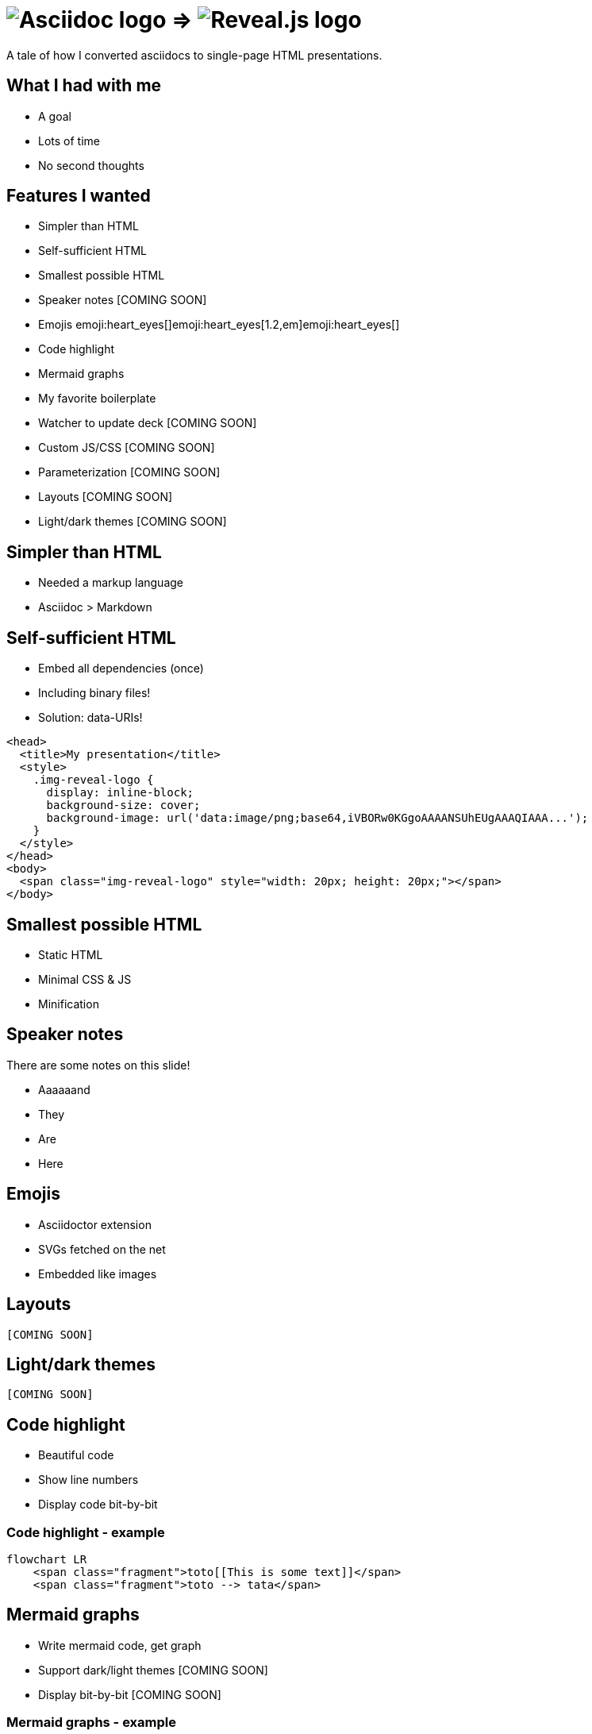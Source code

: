:imagesdir: assets

= image:asciidoc-logo.svg[Asciidoc logo,role=thumb] => image:reveal-logo.png[Reveal.js logo,role=thumb]

A tale of how I converted asciidocs to single-page HTML presentations.

== What I had with me

* A goal
* Lots of time
* No second thoughts

== Features I wanted

* Simpler than HTML
* Self-sufficient HTML
* Smallest possible HTML
* Speaker notes [COMING SOON]
* Emojis emoji:heart_eyes[]emoji:heart_eyes[1.2,em]emoji:heart_eyes[]
* Code highlight
* Mermaid graphs
* My favorite boilerplate
* Watcher to update deck [COMING SOON]
* Custom JS/CSS [COMING SOON]
* Parameterization [COMING SOON]
* Layouts [COMING SOON]
* Light/dark themes [COMING SOON]

== Simpler than HTML

* Needed a markup language
* Asciidoc > Markdown

== Self-sufficient HTML

* Embed all dependencies (once)
* Including binary files!
* Solution: data-URIs!

[source,html]
--
<head>
  <title>My presentation</title>
  <style>
    .img-reveal-logo {
      display: inline-block;
      background-size: cover;
      background-image: url('data:image/png;base64,iVBORw0KGgoAAAANSUhEUgAAAQIAAA...');
    }
  </style>
</head>
<body>
  <span class="img-reveal-logo" style="width: 20px; height: 20px;"></span>
</body>
--

== Smallest possible HTML

* Static HTML
* Minimal CSS & JS
* Minification

== Speaker notes

There are some notes on this slide!

[.notes]
====
* Aaaaaand
* They
* Are
* Here
====

== Emojis

* Asciidoctor extension
* SVGs fetched on the net
* Embedded like images

== Layouts

`[COMING SOON]`

== Light/dark themes

`[COMING SOON]`

== Code highlight

* Beautiful code
* Show line numbers
* Display code bit-by-bit

=== Code highlight - example

[source,mermaid,role="line-numbers keep-markup"]
----
flowchart LR
    <span class="fragment">toto[[This is some text]]</span>
    <span class="fragment">toto --> tata</span>
----

== Mermaid graphs

* Write mermaid code, get graph
* Support dark/light themes [COMING SOON]
* Display bit-by-bit [COMING SOON]

=== Mermaid graphs - example

[source,mermaid]
----
flowchart LR
    subgraph AsciidocToReveal
        subgraph Mermaid
            mermaidCode[Mermaid code]
            svgCode[SVG code]
        end
        animationCode[JSON description of how to animate graph]
        animatedSvgCode[Animated graph]
    end

    mermaidCode:::input --> svgCode
    svgCode --> animatedSvgCode
    animationCode:::output --> animatedSvgCode
----

[source,mermaid,role="graph graph-id-flowchart"]
----
flowchart LR
    subgraph AsciidocToReveal
        subgraph Mermaid
            mermaidCode[Mermaid code]
            svgCode[SVG code]
        end
        animationCode[JSON description of how to animate graph]
        animatedSvgCode[Animated graph]
    end

    mermaidCode:::input --> svgCode
    svgCode --> animatedSvgCode
    animationCode:::output --> animatedSvgCode
----

== Custom JS/CSS

`[COMING SOON]`

== Parameterization

`[COMING SOON]`

== My favorite boilerplate

* Default styles & colors
* Deck-per-deck accent colors
* Reveal configuration via query parameters

== Failed attempts

* Bundle a Reveal.js deck
* Create Parcel transformer
* Use the official Asciidoc-Reveal plugin

== Q&A

So, did ya like it?
